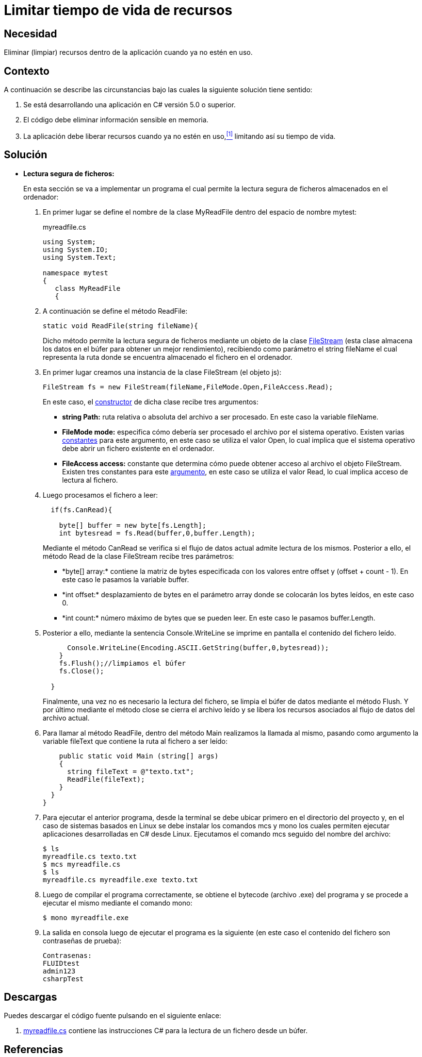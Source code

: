 :slug: defends/csharp/limitar-vida-recurso/
:category: csharp
:description: Nuestros ethical hackers explican cómo evitar vulnerabilidades de seguridad mediante la creación, manipulación y eliminación correcta de recursos dentro de un programa C#, evitando que información disponible en memoria pueda ser capturada por usuarios no autorizados.
:keywords: C sharp, Información sensible, Información confidencial, Memoria, Búfer, Lectura segura.
:defends: yes

= Limitar tiempo de vida de recursos

== Necesidad

Eliminar (limpiar) recursos
dentro de la aplicación
cuando ya no estén en uso.

== Contexto

A continuación se describe las circunstancias
bajo las cuales la siguiente solución tiene sentido:

. Se está desarrollando una aplicación en +C#+ versión 5.0 o superior.
. El código debe eliminar información sensible en memoria.
. La aplicación debe liberar recursos cuando ya no estén en uso,<<r1,^[1]^>>
limitando así su tiempo de vida.

== Solución

* *Lectura segura de ficheros:*
+
En esta sección se va a implementar un programa
el cual permite la lectura segura de ficheros
almacenados en el ordenador:

. En primer lugar se define el nombre de la clase +MyReadFile+
dentro del espacio de nombre +mytest+:
+
.myreadfile.cs
[source, csharp, linenums]
----
using System;
using System.IO;
using System.Text;

namespace mytest
{
   class MyReadFile
   {
----

. A continuación se define el método +ReadFile+:
+
[source, csharp, linenums]
----
static void ReadFile(string fileName){
----
+
Dicho método permite la lectura segura de ficheros
mediante un objeto de la clase link:https://msdn.microsoft.com/en-us/library/system.io.filestream(v=vs.110).aspx[+FileStream+]
(esta clase almacena los datos en el búfer
para obtener un mejor rendimiento),
recibiendo como parámetro el +string fileName+
el cual representa la ruta
donde se encuentra almacenado el fichero en el ordenador.

. En primer lugar creamos una instancia
de la clase +FileStream+ (el objeto +js+):
+
[source, csharp, linenums]
----
FileStream fs = new FileStream(fileName,FileMode.Open,FileAccess.Read);
----
+
En este caso, el link:https://msdn.microsoft.com/en-us/library/tyhc0kft(v=vs.110).aspx[constructor] de dicha clase recibe tres argumentos:

** *+string Path:+* ruta relativa o absoluta del archivo a ser procesado.
En este caso la variable +fileName+.

** *+FileMode mode:+* especifica cómo debería ser procesado el archivo
por el sistema operativo.
Existen varias link:https://msdn.microsoft.com/en-us/en-en/library/system.io.filemode(v=vs.110).aspx[constantes]
para este argumento, en este caso se utiliza el valor +Open+,
lo cual implica que el sistema operativo
debe abrir un fichero existente en el ordenador.

** *+FileAccess access:+* constante que determina
cómo puede obtener acceso al archivo el objeto +FileStream+.
Existen tres constantes para este link:https://msdn.microsoft.com/en-us/en-en/library/4z36sx0f(v=vs.110).aspx[argumento],
en este caso se utiliza el valor +Read+,
lo cual implica acceso de lectura al fichero.

. Luego procesamos el fichero a leer:
+
[source, csharp, linenums]
----
  if(fs.CanRead){

    byte[] buffer = new byte[fs.Length];
    int bytesread = fs.Read(buffer,0,buffer.Length);
----
+
Mediante el método +CanRead+
se verifica si el flujo de datos actual admite lectura de los mismos.
Posterior a ello, el método +Read+
de la clase +FileStream+ recibe tres parámetros:

** +*byte[] array:*+ contiene la matriz de bytes
especificada con los valores entre +offset+ y +(offset + count - 1)+.
En este caso le pasamos la variable +buffer+.

** +*int offset:*+ desplazamiento de bytes en el parámetro +array+
donde se colocarán los bytes leídos,
en este caso 0.

** +*int count:*+ número máximo de bytes que se pueden leer.
En este caso le pasamos +buffer.Length+.

. Posterior a ello, mediante la sentencia +Console.WriteLine+
se imprime en pantalla el contenido del fichero leído.
+
[source, csharp, linenums]
----
      Console.WriteLine(Encoding.ASCII.GetString(buffer,0,bytesread));
    }
    fs.Flush();//limpiamos el búfer
    fs.Close();

  }
----
+
Finalmente, una vez no es necesario la lectura del fichero,
se limpia el búfer de datos mediante el método +Flush+.
Y por último mediante el método +close+ se cierra el archivo leído
y se libera los recursos asociados al flujo de datos del archivo actual.

. Para llamar al método +ReadFile+,
dentro del método +Main+ realizamos la llamada al mismo,
pasando como argumento la variable +fileText+
que contiene la ruta al fichero a ser leído:
+
[source, csharp, linenums]
----
    public static void Main (string[] args)
    {
      string fileText = @"texto.txt";
      ReadFile(fileText);
    }
  }
}
----
. Para ejecutar el anterior programa,
desde la terminal se debe ubicar primero en el directorio del proyecto
y, en el caso de sistemas basados en +Linux+
se debe instalar los comandos +mcs+ y +mono+
los cuales permiten ejecutar aplicaciones desarrolladas en +C#+ desde +Linux+.
Ejecutamos el comando +mcs+ seguido del nombre del archivo:
+
[source, bash, linenums]
----
$ ls
myreadfile.cs texto.txt
$ mcs myreadfile.cs
$ ls
myreadfile.cs myreadfile.exe texto.txt
----
. Luego de compilar el programa correctamente,
se obtiene el +bytecode+ (archivo +.exe+) del programa
y se procede a ejecutar el mismo mediante el comando +mono+:
+
[source, bash, linenums]
----
$ mono myreadfile.exe
----
. La salida en consola luego de ejecutar el programa es la siguiente
(en este caso el contenido del fichero
son contraseñas de prueba):
+
[source, bash, linenums]
----
Contrasenas:
FLUIDtest
admin123
csharpTest
----

== Descargas

Puedes descargar el código fuente
pulsando en el siguiente enlace:

. [button]#link:src/myreadfile.cs[myreadfile.cs]# contiene
las instrucciones +C#+ para la lectura de un fichero desde un búfer.

== Referencias

. [[r1]] link:../../../rules/999/[REQ.999 Limitar tiempo de vida de recursos].
. *+JAVA+* link:../../java/limitar-vida-recurso/[Limitar tiempo de vida de recursos].
. *+SCALA+* link:../../scala/limitar-vida-recurso/[Limitar tiempo de vida de recursos].
. *+PHP+* link:../../php/limitar-vida-recurso/[Limitar tiempo de vida de recursos].
